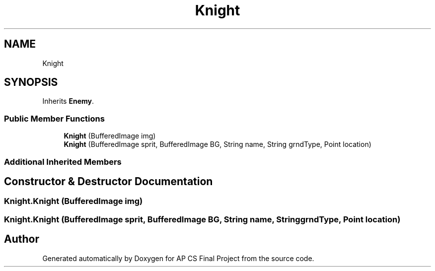 .TH "Knight" 3 "Mon Jun 11 2018" "Version Zelda 8-bit created by Brant B, Jacob K, and Matt L" "AP CS Final Project" \" -*- nroff -*-
.ad l
.nh
.SH NAME
Knight
.SH SYNOPSIS
.br
.PP
.PP
Inherits \fBEnemy\fP\&.
.SS "Public Member Functions"

.in +1c
.ti -1c
.RI "\fBKnight\fP (BufferedImage img)"
.br
.ti -1c
.RI "\fBKnight\fP (BufferedImage sprit, BufferedImage BG, String name, String grndType, Point location)"
.br
.in -1c
.SS "Additional Inherited Members"
.SH "Constructor & Destructor Documentation"
.PP 
.SS "Knight\&.Knight (BufferedImage img)"

.SS "Knight\&.Knight (BufferedImage sprit, BufferedImage BG, String name, String grndType, Point location)"


.SH "Author"
.PP 
Generated automatically by Doxygen for AP CS Final Project from the source code\&.
